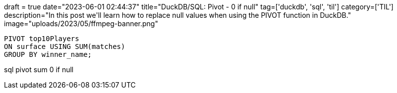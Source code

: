+++
draft = true
date="2023-06-01 02:44:37"
title="DuckDB/SQL: Pivot - 0 if null"
tag=['duckdb', 'sql', 'til']
category=['TIL']
description="In this post we'll learn how to replace null values when using the PIVOT function in DuckDB."
image="uploads/2023/05/ffmpeg-banner.png"
+++

:icons: font

[source, sql]
----
PIVOT top10Players 
ON surface USING SUM(matches) 
GROUP BY winner_name;
----


sql pivot sum 0 if null